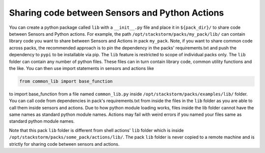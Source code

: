 .. _ref-shared-libs-python-sensors-actions:


Sharing code between Sensors and Python Actions
-----------------------------------------------

You can create a python package called ``lib`` with a ``__init__.py`` file and place it
in ``${pack_dir}/`` to share code between Sensors and Python actions. For example, the path
``/opt/stackstorm/packs/my_pack/lib/`` can contain library code
you want to share between Sensors and Actions in pack ``my_pack``. Note, if you want to
share common code across packs, the recommended approach is to pin the dependency in the packs'
requirements.txt and push the dependency to ``pypi`` to be installable via pip.
The ``lib`` feature is restricted to scope of individual packs only. The ``lib`` folder can
contain any number of python files. These files can in turn contain library code, common utility
functions and the like. You can then use import statements in sensors and actions like


.. sourcecode:: python

    from common_lib import base_function

to import base_function from a file named ``common_lib.py`` inside
``/opt/stackstorm/packs/examples/lib/`` folder. You can call code from dependencies
in pack's requirements.txt from inside the files in the ``lib`` folder as you are able to call
them inside sensors and actions. Due to how python module loading works, files inside the lib
folder cannot have the same names as standard python module names. Actions may fail with
weird errors if you named your files same as standard python module names.

Note that this pack ``lib`` folder is different from shell actions' ``lib`` folder which is
inside ``/opt/stackstorm/packs/some_pack/actions/lib/``. The pack ``lib`` folder is never
copied to a remote machine and is strictly for sharing code between sensors and actions.
